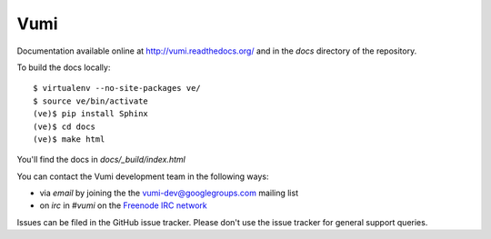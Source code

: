 Vumi
====

Documentation available online at http://vumi.readthedocs.org/ and in the `docs` directory of the repository.

|vumi-ci|_ |vumi-cover|_ |vumi-waffle|_

.. |vumi-ci| image:: https://travis-ci.org/praekelt/vumi.png?branch=develop
.. _vumi-ci: https://travis-ci.org/praekelt/vumi

.. |vumi-cover| image:: https://coveralls.io/repos/praekelt/vumi/badge.png?branch=develop
.. _vumi-cover: https://coveralls.io/r/praekelt/vumi

.. |vumi-waffle| image:: https://badge.waffle.io/praekelt/vumi.png?label=ready
.. _vumi-waffle: https://waffle.io/praekelt/vumi

To build the docs locally::

    $ virtualenv --no-site-packages ve/
    $ source ve/bin/activate
    (ve)$ pip install Sphinx
    (ve)$ cd docs
    (ve)$ make html

You'll find the docs in `docs/_build/index.html`

You can contact the Vumi development team in the following ways:

* via *email* by joining the the `vumi-dev@googlegroups.com`_ mailing list
* on *irc* in *#vumi* on the `Freenode IRC network`_

.. _vumi-dev@googlegroups.com: https://groups.google.com/forum/?fromgroups#!forum/vumi-dev
.. _Freenode IRC network: https://webchat.freenode.net/?channels=#vumi

Issues can be filed in the GitHub issue tracker. Please don't use the issue
tracker for general support queries.
